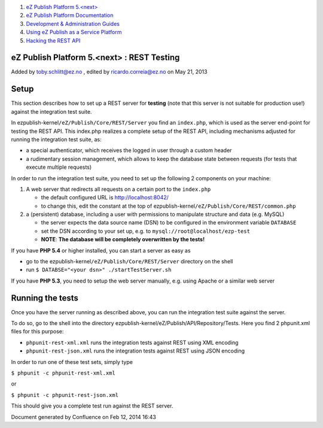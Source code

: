 #. `eZ Publish Platform 5.<next> <index.html>`__
#. `eZ Publish Platform
   Documentation <eZ-Publish-Platform-Documentation_1114149.html>`__
#. `Development & Administration Guides <6291674.html>`__
#. `Using eZ Publish as a Service
   Platform <Using-eZ-Publish-as-a-Service-Platform_2720526.html>`__
#. `Hacking the REST API <Hacking-the-REST-API_2720423.html>`__

eZ Publish Platform 5.<next> : REST Testing
===========================================

Added by toby.schlitt@ez.no , edited by ricardo.correia@ez.no on May 21,
2013

Setup
=====

This section describes how to set up a REST server for **testing** (note
that this server is not suitable for production use!) against the
integration test suite.

In ezpublish-kernel\ ``/eZ/Publish/Core/REST/Server`` you find an
``index.php``, which is used as the server end-point for testing the
REST API. This index.php realizes a complete setup of the REST API,
including mechanisms adjusted for running the integration test suite,
as:

-  a special authenticator, which receives the logged in user through a
   custom header
-  a rudimentary session management, which allows to keep the database
   state between requests (for tests that execute multiple requests)

In order to run the integration test suite, you need to set up the
following 2 components on your machine:

#. A web server that redirects all requests on a certain port to the
   ``index.php``

   -  the default configured URL is http://localhost:8042/
   -  to change this, edit the constant at the top of
      ezpublish-kernel\ ``/eZ/Publish/Core/REST/common.php``

#. a (persistent) database, including a user with permissions to
   manipulate structure and data (e.g. MySQL)

   -  the server expects the data source name (DSN) to be configured in
      the environment variable ``DATABASE``
   -  set the DSN according to your set up, e.g. to
      ``mysql://root@localhost/ezp-test``
   -  **NOTE**: **The database will be completely overwritten by the
      tests!**

If you have **PHP 5.4** or higher installed, you can start a server as
easy as

-  go to the ezpublish-kernel\ ``/eZ/Publish/Core/REST/Server``
   directory on the shell
-  run ``$ DATABSE="<your dsn>" ./startTestServer.sh``

If you have **PHP 5.3**, you need to setup the web server manually, e.g.
using Apache or a similar web server

Running the tests
=================

Once you have the server running as described above, you can run the
integration test suite against the server.

To do so, go to the shell into the directory
ezpublish-kernel/eZ/Publish/API/Repository/Tests. Here you find 2
phpunit.xml files for this purpose:

-  ``phpunit-rest-xml.xml``
   runs the integration tests against REST using XML encoding
-  ``phpunit-rest-json.xml``
   runs the integration tests against REST using JSON encoding

In order to run one of these test sets, simply type

``$ phpunit -c phpunit-rest-xml.xml``

or

``$ phpunit -c phpunit-rest-json.xml``

This should give you a complete test run against the REST server.

Document generated by Confluence on Feb 12, 2014 16:43
